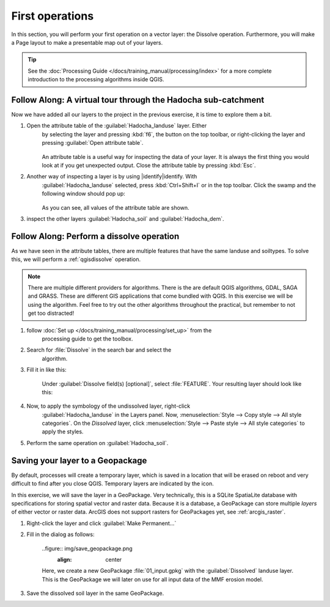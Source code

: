 ================
First operations
================

In this section, you will perform your first operation on a vector layer: the
Dissolve operation. Furthermore, you will make a Page layout to make a
presentable map out of your layers.

.. tip:: See the :doc:`Processing Guide </docs/training_manual/processing/index>`
    for a more complete introduction to the processing algorithms inside QGIS.


|basic| |FA| A virtual tour through the Hadocha sub-catchment
-------------------------------------------------------------

Now we have added all our layers to the project in the previous exercise, it is
time to explore them a bit. 

1. Open the attribute table of the :guilabel:`Hadocha_landuse` layer. Either
    by selecting the layer and pressing :kbd:`f6`, the |openTable| button on the top
    toolbar, or right-clicking the layer and pressing |openTable|:guilabel:`Open
    attribute table`.

    .. figure:: img/landuse_attribute_table.png
        :align: center

    An attribute table is a useful way for inspecting the data of your layer. It
    is always the first thing you would look at if you get unexpected output.
    Close the attribute table by pressing :kbd:`Esc`.
2. Another way of inspecting a layer is by using |identify|identify. With
    :guilabel:`Hadocha_landuse` selected, press :kbd:`Ctrl+Shift+I` or
    |identify| in the top toolbar. Click the swamp and the following window should pop up:

    .. figure:: img/identify_swamp.png
        :align: center
    
    As you can see, all values of the attribute table are shown.

3. inspect the other layers :guilabel:`Hadocha_soil` and :guilabel:`Hadocha_dem`.

|basic| |FA| Perform a dissolve operation
-----------------------------------------

As we have seen in the attribute tables, there are multiple features that have
the same landuse and soiltypes. To solve this, we will perform a
:ref:`qgisdissolve` operation.

.. note:: There are multiple different providers for algorithms. There is the are
    default |logo| QGIS algorithms, |gdal| GDAL, |saga| SAGA and |grass| GRASS.
    These are different GIS applications that come bundled with QGIS. In this
    exercise we will be using the |logo| algorithm. Feel free to try out the
    other algorithms throughout the practical, but remember to not get too distracted!

1. follow :doc:`Set up </docs/training_manual/processing/set_up>` from the
    processing guide to get the toolbox.

2. Search for :file:`Dissolve` in the search bar |inputText| and select the
    |dissolve| algorithm. 

3. Fill it in like this:

    .. figure:: img/dissolve_landuse.png
        :align: center

    Under :guilabel:`Dissolve field(s) [optional]`, select
    |checkbox|:file:`FEATURE`. Your resulting layer should look like this:

    .. figure:: img/landuse_dissolved.png
    

4. Now, to apply the symbology of the undissolved layer, right-click
    :guilabel:`Hadocha_landuse` in the Layers panel. Now, :menuselection:`Style --> Copy
    style --> All style categories`. On the *Dissolved* layer, click
    :menuselection:`Style --> Paste style --> All style categories` to apply the
    styles.

5. Perform the same operation on :guilabel:`Hadocha_soil`.

Saving your layer to a |geoPackage| Geopackage
----------------------------------------------

By default, processes will create a temporary layer, which is saved in a
location that will be erased on reboot and very difficult to find after you close
QGIS. Temporary layers are indicated by the |indicatorMemory| icon.

In this exercise, we will save the layer in a GeoPackage. Very technically, this
is a SQLite SpatiaLite database with specifications for storing spatial vector
and raster data. Because it is a database, a GeoPackage can store multiple
*layers* of either vector or raster data. 
ArcGIS does not support rasters for GeoPackages yet, see :ref:`arcgis_raster`.


1. Right-click the layer and click |fileSave|:guilabel:`Make Permanent...`
2. Fill in the dialog as follows:

    ..figure:: img/save_geopackage.png
        :align: center

    Here, we create a new GeoPackage :file:`01_input.gpkg` with the
    :guilabel:`Dissolved` landuse layer. This is the GeoPackage we will later on
    use for all input data of the MMF erosion model.

3. Save the dissolved soil layer in the same GeoPackage.

.. Substitutions definitions - AVOID EDITING PAST THIS LINE
   This will be automatically updated by the find_set_subst.py script.
   If you need to create a new substitution manually,
   please add it also to the substitutions.txt file in the
   source folder.

.. |FA| replace:: Follow Along:
.. |basic| image:: /static/common/basic.png
.. |checkbox| image:: /static/common/checkbox.png
   :width: 1.3em
.. |dissolve| image:: /static/common/dissolve.png
   :width: 1.5em
.. |fileSave| image:: /static/common/mActionFileSave.png
   :width: 1.5em
.. |gdal| image:: /static/common/gdal.png
   :width: 1.5em
.. |geoPackage| image:: /static/common/mGeoPackage.png
   :width: 1.5em
.. |grass| image:: /static/common/grasslogo.png
   :width: 1.5em
.. |identify| image:: /static/common/mActionIdentify.png
   :width: 1.5em
.. |indicatorMemory| image:: /static/common/mIndicatorMemory.png
   :width: 1.5em
.. |inputText| image:: /static/common/inputtext.png
.. |logo| image:: /static/common/logo.png
   :width: 1.5em
.. |openTable| image:: /static/common/mActionOpenTable.png
   :width: 1.5em
.. |saga| image:: /static/common/providerSaga.png
   :width: 1.5em
